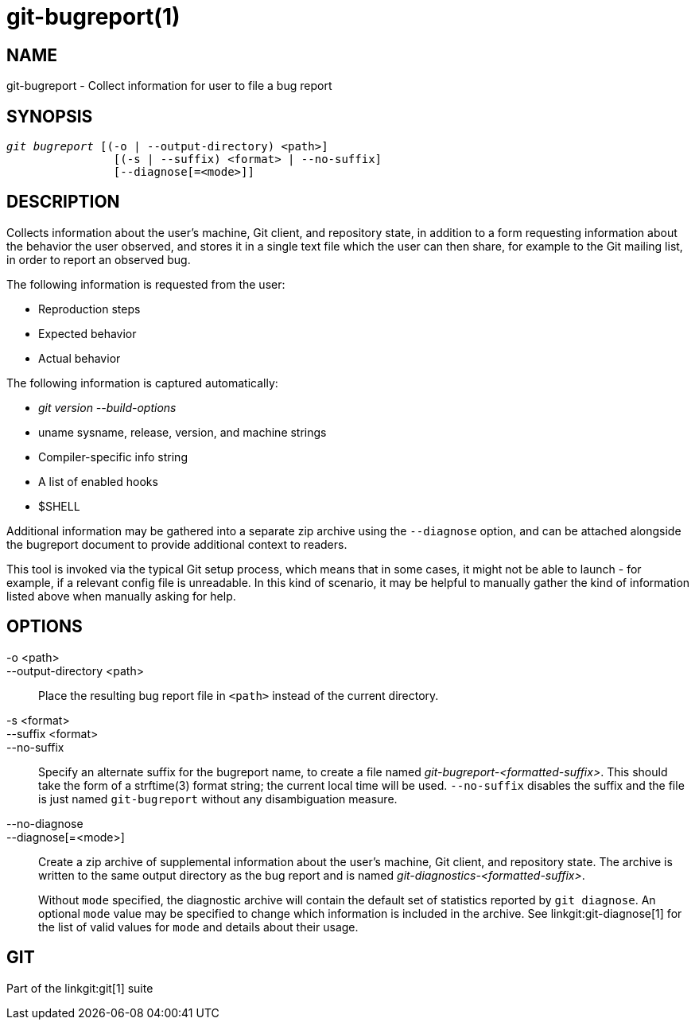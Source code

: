 git-bugreport(1)
================

NAME
----
git-bugreport - Collect information for user to file a bug report

SYNOPSIS
--------
[verse]
'git bugreport' [(-o | --output-directory) <path>]
		[(-s | --suffix) <format> | --no-suffix]
		[--diagnose[=<mode>]]

DESCRIPTION
-----------
Collects information about the user's machine, Git client, and repository
state, in addition to a form requesting information about the behavior the
user observed, and stores it in a single text file which the user can then
share, for example to the Git mailing list, in order to report an observed
bug.

The following information is requested from the user:

 - Reproduction steps
 - Expected behavior
 - Actual behavior

The following information is captured automatically:

 - 'git version --build-options'
 - uname sysname, release, version, and machine strings
 - Compiler-specific info string
 - A list of enabled hooks
 - $SHELL

Additional information may be gathered into a separate zip archive using the
`--diagnose` option, and can be attached alongside the bugreport document to
provide additional context to readers.

This tool is invoked via the typical Git setup process, which means that in some
cases, it might not be able to launch - for example, if a relevant config file
is unreadable. In this kind of scenario, it may be helpful to manually gather
the kind of information listed above when manually asking for help.

OPTIONS
-------
-o <path>::
--output-directory <path>::
	Place the resulting bug report file in `<path>` instead of the current
	directory.

-s <format>::
--suffix <format>::
--no-suffix::
	Specify an alternate suffix for the bugreport name, to create a file
	named 'git-bugreport-<formatted-suffix>'. This should take the form of a
	strftime(3) format string; the current local time will be used.
	`--no-suffix` disables the suffix and the file is just named
	`git-bugreport` without any disambiguation measure.

--no-diagnose::
--diagnose[=<mode>]::
	Create a zip archive of supplemental information about the user's
	machine, Git client, and repository state. The archive is written to the
	same output directory as the bug report and is named
	'git-diagnostics-<formatted-suffix>'.
+
Without `mode` specified, the diagnostic archive will contain the default set of
statistics reported by `git diagnose`. An optional `mode` value may be specified
to change which information is included in the archive. See
linkgit:git-diagnose[1] for the list of valid values for `mode` and details
about their usage.

GIT
---
Part of the linkgit:git[1] suite

